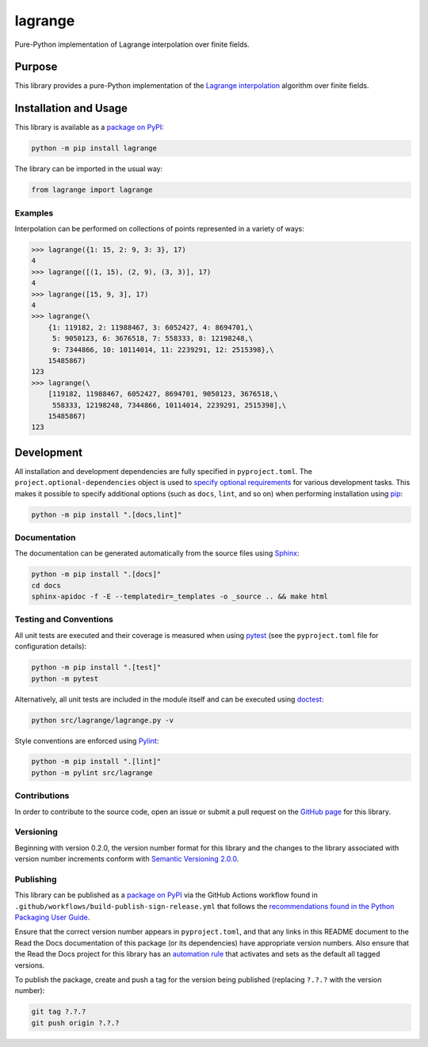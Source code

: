 ========
lagrange
========

Pure-Python implementation of Lagrange interpolation over finite fields.

|pypi| |readthedocs| |actions| |coveralls|

.. |pypi| image:: https://badge.fury.io/py/lagrange.svg#
   :target: https://badge.fury.io/py/lagrange
   :alt: PyPI version and link.

.. |readthedocs| image:: https://readthedocs.org/projects/lagrange/badge/?version=latest
   :target: https://lagrange.readthedocs.io/en/latest/?badge=latest
   :alt: Read the Docs documentation status.

.. |actions| image:: https://github.com/lapets/lagrange/workflows/lint-test-cover-docs/badge.svg#
   :target: https://github.com/lapets/lagrange/actions/workflows/lint-test-cover-docs.yml
   :alt: GitHub Actions status.

.. |coveralls| image:: https://coveralls.io/repos/github/lapets/lagrange/badge.svg?branch=main
   :target: https://coveralls.io/github/lapets/lagrange?branch=main
   :alt: Coveralls test coverage summary.

Purpose
-------
This library provides a pure-Python implementation of the `Lagrange interpolation <https://en.wikipedia.org/wiki/Lagrange_polynomial>`__ algorithm over finite fields.

Installation and Usage
----------------------
This library is available as a `package on PyPI <https://pypi.org/project/lagrange>`__:

.. code-block:: bash

    python -m pip install lagrange

The library can be imported in the usual way:

.. code-block:: python

    from lagrange import lagrange

Examples
^^^^^^^^
Interpolation can be performed on collections of points represented in a variety of ways:

.. code-block:: python

    >>> lagrange({1: 15, 2: 9, 3: 3}, 17)
    4
    >>> lagrange([(1, 15), (2, 9), (3, 3)], 17)
    4
    >>> lagrange([15, 9, 3], 17)
    4
    >>> lagrange(\
        {1: 119182, 2: 11988467, 3: 6052427, 4: 8694701,\
         5: 9050123, 6: 3676518, 7: 558333, 8: 12198248,\
         9: 7344866, 10: 10114014, 11: 2239291, 12: 2515398},\
        15485867)
    123
    >>> lagrange(\
        [119182, 11988467, 6052427, 8694701, 9050123, 3676518,\
         558333, 12198248, 7344866, 10114014, 2239291, 2515398],\
        15485867)
    123

Development
-----------
All installation and development dependencies are fully specified in ``pyproject.toml``. The ``project.optional-dependencies`` object is used to `specify optional requirements <https://peps.python.org/pep-0621>`__ for various development tasks. This makes it possible to specify additional options (such as ``docs``, ``lint``, and so on) when performing installation using `pip <https://pypi.org/project/pip>`__:

.. code-block:: bash

    python -m pip install ".[docs,lint]"

Documentation
^^^^^^^^^^^^^
The documentation can be generated automatically from the source files using `Sphinx <https://www.sphinx-doc.org>`__:

.. code-block:: bash

    python -m pip install ".[docs]"
    cd docs
    sphinx-apidoc -f -E --templatedir=_templates -o _source .. && make html

Testing and Conventions
^^^^^^^^^^^^^^^^^^^^^^^
All unit tests are executed and their coverage is measured when using `pytest <https://docs.pytest.org>`__ (see the ``pyproject.toml`` file for configuration details):

.. code-block:: bash

    python -m pip install ".[test]"
    python -m pytest

Alternatively, all unit tests are included in the module itself and can be executed using `doctest <https://docs.python.org/3/library/doctest.html>`__:

.. code-block:: bash

    python src/lagrange/lagrange.py -v

Style conventions are enforced using `Pylint <https://pylint.readthedocs.io>`__:

.. code-block:: bash

    python -m pip install ".[lint]"
    python -m pylint src/lagrange

Contributions
^^^^^^^^^^^^^
In order to contribute to the source code, open an issue or submit a pull request on the `GitHub page <https://github.com/lapets/lagrange>`__ for this library.

Versioning
^^^^^^^^^^
Beginning with version 0.2.0, the version number format for this library and the changes to the library associated with version number increments conform with `Semantic Versioning 2.0.0 <https://semver.org/#semantic-versioning-200>`__.

Publishing
^^^^^^^^^^
This library can be published as a `package on PyPI <https://pypi.org/project/lagrange>`__ via the GitHub Actions workflow found in ``.github/workflows/build-publish-sign-release.yml`` that follows the `recommendations found in the Python Packaging User Guide <https://packaging.python.org/en/latest/guides/publishing-package-distribution-releases-using-github-actions-ci-cd-workflows/>`__.

Ensure that the correct version number appears in ``pyproject.toml``, and that any links in this README document to the Read the Docs documentation of this package (or its dependencies) have appropriate version numbers. Also ensure that the Read the Docs project for this library has an `automation rule <https://docs.readthedocs.io/en/stable/automation-rules.html>`__ that activates and sets as the default all tagged versions.

To publish the package, create and push a tag for the version being published (replacing ``?.?.?`` with the version number):

.. code-block:: bash

    git tag ?.?.?
    git push origin ?.?.?
